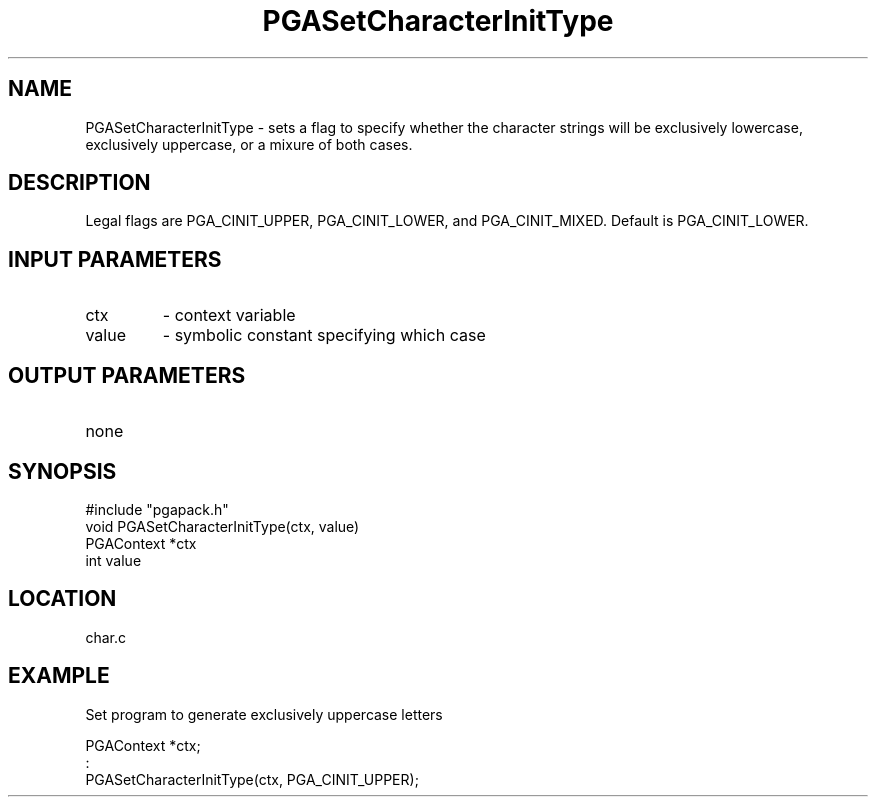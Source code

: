 .TH PGASetCharacterInitType 3 "05/01/95" " " "PGAPack"
.SH NAME
PGASetCharacterInitType \- sets a flag to specify whether the character
strings will be exclusively lowercase, exclusively uppercase, or a mixure
of both cases.  
.SH DESCRIPTION
Legal flags are PGA_CINIT_UPPER, PGA_CINIT_LOWER, and
PGA_CINIT_MIXED.  Default is PGA_CINIT_LOWER.
.SH INPUT PARAMETERS
.PD 0
.TP
ctx
- context variable
.PD 0
.TP
value
- symbolic constant specifying which case
.PD 1
.SH OUTPUT PARAMETERS
.PD 0
.TP
none

.PD 1
.SH SYNOPSIS
.nf
#include "pgapack.h"
void  PGASetCharacterInitType(ctx, value)
PGAContext *ctx
int value
.fi
.SH LOCATION
char.c
.SH EXAMPLE
.nf
Set program to generate exclusively uppercase letters

PGAContext *ctx;
:
PGASetCharacterInitType(ctx, PGA_CINIT_UPPER);

.fi
